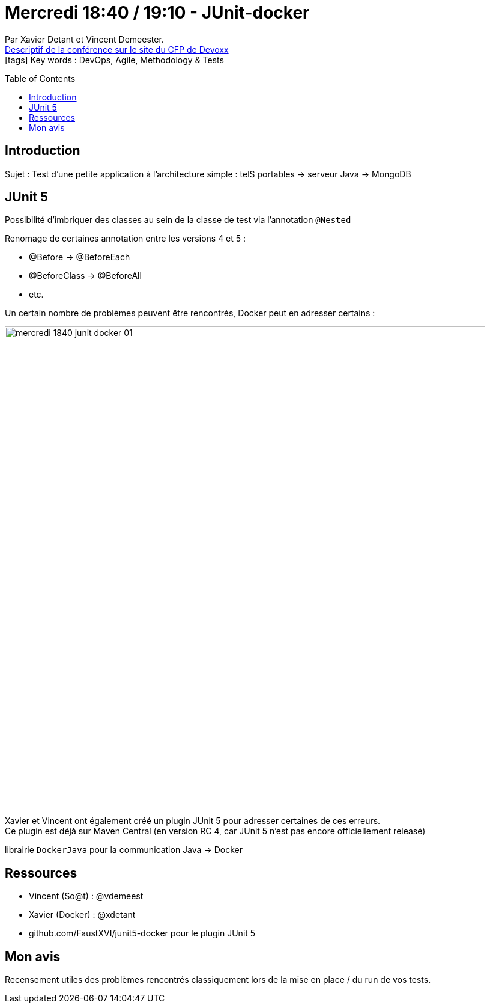 = Mercredi 18:40 / 19:10 - JUnit-docker
:toc:
:toclevels: 3
:toc-placement: preamble
:lb: pass:[<br> +]
:imagesdir: ../images
:icons: font
:source-highlighter: highlightjs

Par Xavier Detant et Vincent Demeester. +
https://cfp.devoxx.fr/2017/talk/YOJ-9199/JUnit-docker[Descriptif de la conférence sur le site du CFP de Devoxx] +
icon:tags[] Key words : DevOps, Agile, Methodology & Tests

// ifdef::env-github[]
// https://www.youtube.com/watch?v=XXXXXX[vidéo de la présentation sur YouTube]
// endif::[]
// ifdef::env-browser[]
// video::XXXXXX[youtube, width=640, height=480]
// endif::[]


== Introduction

Sujet : Test d'une petite application à l'architecture simple : telS portables -> serveur Java -> MongoDB

== JUnit 5

Possibilité d'imbriquer des classes au sein de la classe de test via l'annotation `@Nested`

Renomage de certaines annotation entre les versions 4 et 5 :

* @Before -> @BeforeEach
* @BeforeClass -> @BeforeAll
* etc.

Un certain nombre de problèmes peuvent être rencontrés, Docker peut en adresser certains :

image::mercredi_1840_junit-docker_01.jpg[width="800"]

Xavier et Vincent ont également créé un plugin JUnit 5 pour adresser certaines de ces erreurs. +
Ce plugin est déjà sur Maven Central (en version RC 4, car JUnit 5 n'est pas encore officiellement releasé)

librairie `DockerJava` pour la communication Java -> Docker

== Ressources

* Vincent (So@t) : @vdemeest
* Xavier (Docker) : @xdetant
* github.com/FaustXVI/junit5-docker pour le plugin JUnit 5

== Mon avis

Recensement utiles des problèmes rencontrés classiquement lors de la mise en place / du run de vos tests.
